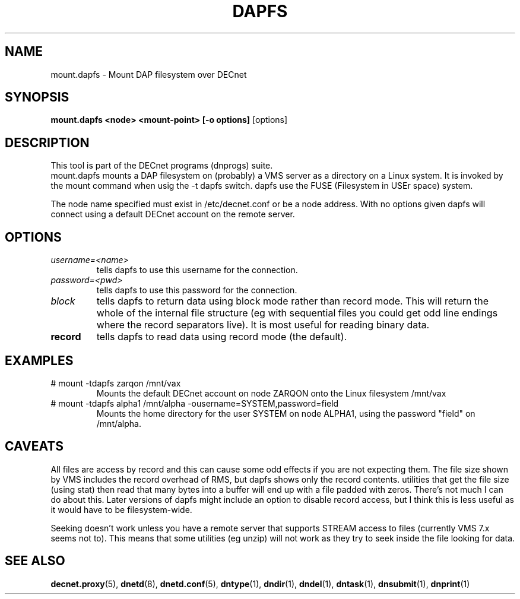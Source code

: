 .TH DAPFS 8 "June 27 2024" "DECnet utilities"

.SH NAME
mount.dapfs \- Mount DAP filesystem over DECnet
.SH SYNOPSIS
.B mount.dapfs <node> <mount-point> [-o options]
[options]
.br
.SH DESCRIPTION
.PP
This tool is part of the DECnet programs (dnprogs) suite.
.br
mount.dapfs mounts a DAP filesystem on (probably) a VMS server
as a directory on a Linux system. It is invoked by the mount command
when usig the \-t dapfs switch. dapfs use the FUSE (Filesystem in USEr space)
system.

The node name specified must exist in /etc/decnet.conf or be a node address. 
With no options given dapfs will connect using a default DECnet account on
the remote server.
.br

.SH OPTIONS
.TP
.TP
.I username=<name>
tells dapfs to use this username for the connection.
.TP
.I password=<pwd>
tells dapfs to use this password for the connection.
.TP
.I block
tells dapfs to return data using block mode rather than record mode. This will
return the whole of the internal file structure (eg with sequential files you
could get odd line endings where the record separators live). It is most useful
for reading binary data.
.TP
.B record
tells dapfs to read data using record mode (the default). 

.SH EXAMPLES
.TP
.TP
# mount \-tdapfs zarqon /mnt/vax
Mounts the default DECnet account on node ZARQON onto the Linux filesystem /mnt/vax
.TP
# mount \-tdapfs alpha1 /mnt/alpha \-ousername=SYSTEM,password=field
Mounts the home directory for the user SYSTEM on node ALPHA1, using the password "field" on /mnt/alpha.

.SH CAVEATS
All files are access by record and this can cause some odd effects if you are not expecting them. The
file size shown by VMS includes the record overhead of RMS, but dapfs shows only the record contents. 
utilities that get the file size (using stat) then read that many bytes into a buffer will end up with 
a file padded with zeros. There's not much I can do about this. Later versions of dapfs might include
an option to disable record access, but I think this is less useful as it would have to be filesystem-wide.

Seeking doesn't work unless you have a remote server that supports STREAM access to files 
(currently VMS 7.x seems not to). This means that some utilities (eg unzip) will not work as
they try to seek inside the file looking for data.


.SH SEE ALSO
.BR decnet.proxy "(5), " dnetd "(8), " dnetd.conf "(5), " dntype "(1), " dndir "(1), " dndel "(1), " dntask "(1), " dnsubmit "(1), " dnprint "(1)"
